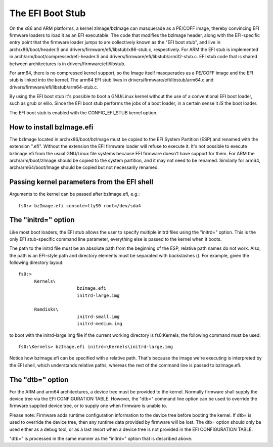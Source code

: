 =================
The EFI Boot Stub
=================

On the x86 and ARM platforms, a kernel zImage/bzImage can masquerade
as a PE/COFF image, thereby convincing EFI firmware loaders to load
it as an EFI executable. The code that modifies the bzImage header,
along with the EFI-specific entry point that the firmware loader
jumps to are collectively known as the "EFI boot stub", and live in
arch/x86/boot/header.S and drivers/firmware/efi/libstub/x86-stub.c,
respectively. For ARM the EFI stub is implemented in
arch/arm/boot/compressed/efi-header.S and
drivers/firmware/efi/libstub/arm32-stub.c. EFI stub code that is shared
between architectures is in drivers/firmware/efi/libstub.

For arm64, there is no compressed kernel support, so the Image itself
masquerades as a PE/COFF image and the EFI stub is linked into the
kernel. The arm64 EFI stub lives in drivers/firmware/efi/libstub/arm64.c
and drivers/firmware/efi/libstub/arm64-stub.c.

By using the EFI boot stub it's possible to boot a GNU/Linux kernel
without the use of a conventional EFI boot loader, such as grub or
elilo. Since the EFI boot stub performs the jobs of a boot loader, in
a certain sense it *IS* the boot loader.

The EFI boot stub is enabled with the CONFIG_EFI_STUB kernel option.


How to install bzImage.efi
--------------------------

The bzImage located in arch/x86/boot/bzImage must be copied to the EFI
System Partition (ESP) and renamed with the extension ".efi". Without
the extension the EFI firmware loader will refuse to execute it. It's
not possible to execute bzImage.efi from the usual GNU/Linux file systems
because EFI firmware doesn't have support for them. For ARM the
arch/arm/boot/zImage should be copied to the system partition, and it
may not need to be renamed. Similarly for arm64, arch/arm64/boot/Image
should be copied but not necessarily renamed.


Passing kernel parameters from the EFI shell
--------------------------------------------

Arguments to the kernel can be passed after bzImage.efi, e.g.::

	fs0:> bzImage.efi console=ttyS0 root=/dev/sda4


The "initrd=" option
--------------------

Like most boot loaders, the EFI stub allows the user to specify
multiple initrd files using the "initrd=" option. This is the only EFI
stub-specific command line parameter, everything else is passed to the
kernel when it boots.

The path to the initrd file must be an absolute path from the
beginning of the ESP, relative path names do not work. Also, the path
is an EFI-style path and directory elements must be separated with
backslashes (\). For example, given the following directory layout::

  fs0:>
	Kernels\
			bzImage.efi
			initrd-large.img

	Ramdisks\
			initrd-small.img
			initrd-medium.img

to boot with the initrd-large.img file if the current working
directory is fs0:\Kernels, the following command must be used::

	fs0:\Kernels> bzImage.efi initrd=\Kernels\initrd-large.img

Notice how bzImage.efi can be specified with a relative path. That's
because the image we're executing is interpreted by the EFI shell,
which understands relative paths, whereas the rest of the command line
is passed to bzImage.efi.


The "dtb=" option
-----------------

For the ARM and arm64 architectures, a device tree must be provided to
the kernel. Normally firmware shall supply the device tree via the
EFI CONFIGURATION TABLE. However, the "dtb=" command line option can
be used to override the firmware supplied device tree, or to supply
one when firmware is unable to.

Please note: Firmware adds runtime configuration information to the
device tree before booting the kernel. If dtb= is used to override
the device tree, then any runtime data provided by firmware will be
lost. The dtb= option should only be used either as a debug tool, or
as a last resort when a device tree is not provided in the EFI
CONFIGURATION TABLE.

"dtb=" is processed in the same manner as the "initrd=" option that is
described above.
